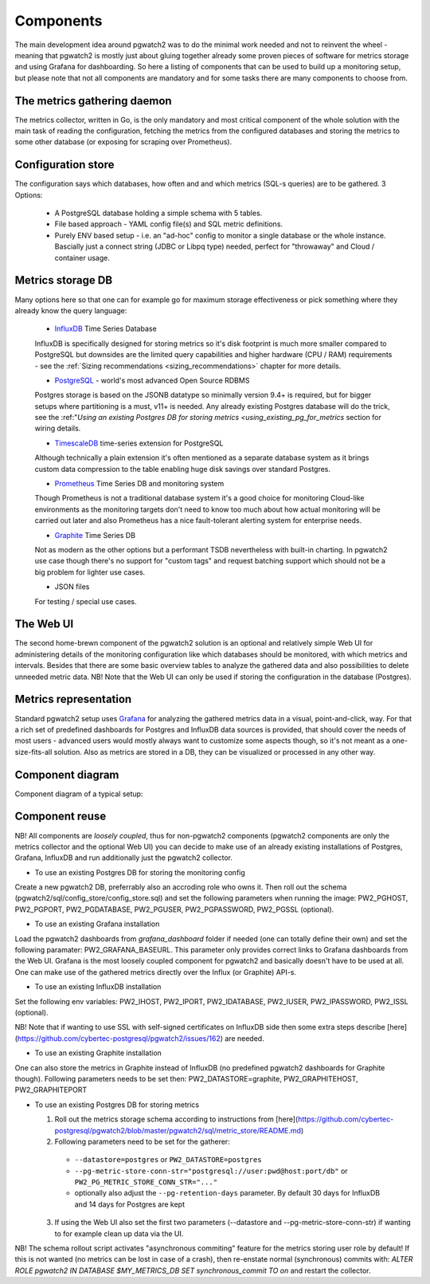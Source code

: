 .. _components:

Components
==========

The main development idea around pgwatch2 was to do the minimal work needed and not to reinvent the wheel - meaning that
pgwatch2 is mostly just about gluing together already some proven pieces of software for metrics storage and using Grafana
for dashboarding. So here a listing of components that can be used to build up a monitoring setup, but please note that
not all components are mandatory and for some tasks there are many components to choose from.

The metrics gathering daemon
----------------------------

The metrics collector, written in Go, is the only mandatory and most critical component of the whole solution with the main
task of reading the configuration, fetching the metrics from the configured databases and storing the metrics to some other
database (or exposing for scraping over Prometheus).

Configuration store
-------------------

The configuration says which databases, how often and and which metrics (SQL-s queries) are to be gathered. 3 Options:

  - A PostgreSQL database holding a simple schema with 5 tables.

  - File based approach - YAML config file(s) and SQL metric definitions.

  - Purely ENV based setup - i.e. an "ad-hoc" config to monitor a single database or the whole instance. Bascially just a
    connect string (JDBC or Libpq type) needed, perfect for "throwaway" and Cloud / container usage.

Metrics storage DB
------------------

Many options here so that one can for example go for maximum storage effectiveness or pick something where they already
know the query language:

  - `InfluxDB <https://www.influxdata.com/time-series-platform/influxdb/>`_ Time Series Database

  InfluxDB is specifically designed for storing metrics so it's disk footprint is much more smaller compared to PostgreSQL
  but downsides are the limited query capabilities and higher hardware (CPU / RAM) requirements - see the :ref:`Sizing recommendations <sizing_recommendations>` chapter for more details.

  - `PostgreSQL <https://www.postgresql.org/>`_ - world's most advanced Open Source RDBMS

  Postgres storage is based on the JSONB datatype so minimally version 9.4+ is required, but for bigger setups where
  partitioning is a must, v11+ is needed. Any already existing Postgres database will do the trick, see the :ref:"`Using
  an existing Postgres DB for storing metrics <using_existing_pg_for_metrics` section for wiring details.

  - `TimescaleDB <https://www.timescale.com/>`_ time-series extension for PostgreSQL

  Although technically a plain extension it's often mentioned as a separate database system as it brings custom data compression
  to the table enabling huge disk savings over standard Postgres.

  - `Prometheus <https://prometheus.io/>`_ Time Series DB and monitoring system

  Though Prometheus is not a traditional database system it's a good choice for monitoring Cloud-like environments as the
  monitoring targets don't need to know too much about how actual monitoring will be carried out later and also Prometheus
  has a nice fault-tolerant alerting system for enterprise needs.

  - `Graphite <https://graphiteapp.org/>`_ Time Series DB

  Not as modern as the other options but a performant TSDB nevertheless with built-in charting. In pgwatch2 use case though
  there's no support for "custom tags" and request batching support which should not be a big problem for lighter use cases.

  - JSON files

  For testing / special use cases.

The Web UI
----------

The second home-brewn component of the pgwatch2 solution is an optional and relatively simple Web UI for administering details
of the monitoring configuration like which databases should be monitored, with which metrics and intervals. Besides that there
are some basic overview tables to analyze the gathered data and also possibilities to delete unneeded metric data. NB! Note
that the Web UI can only be used if storing the configuration in the database (Postgres).

Metrics representation
----------------------

Standard pgwatch2 setup uses `Grafana <http://grafana.org/>`_ for analyzing the gathered metrics data in a visual, point-and-click,
way. For that a rich set of predefined dashboards for Postgres and InfluxDB data sources is provided, that should cover
the needs of most users - advanced users would mostly always want to customize some aspects though, so it's not meant as
a one-size-fits-all solution. Also as metrics are stored in a DB, they can be visualized or processed in any other way.

Component diagram
-----------------

Component diagram of a typical setup:

.. image:: https://raw.githubusercontent.com/cybertec-postgresql/pgwatch2/master/screenshots/pgwatch2_architecture.png
   :alt: pgwatch2 typical deployment architecture diagram
   :target: https://raw.githubusercontent.com/cybertec-postgresql/pgwatch2/master/screenshots/pgwatch2_architecture.png

Component reuse
---------------

NB! All components are *loosely coupled*, thus for non-pgwatch2 components (pgwatch2 components are only the metrics collector
and the optional Web UI) you can decide to make use of an already existing installations of Postgres, Grafana, InfluxDB
and run additionally just the pgwatch2 collector.

* To use an existing Postgres DB for storing the monitoring config

Create a new pgwatch2 DB, preferrably also an accroding role who owns it. Then roll out the schema (pgwatch2/sql/config_store/config_store.sql)
and set the following parameters when running the image: PW2_PGHOST, PW2_PGPORT, PW2_PGDATABASE, PW2_PGUSER, PW2_PGPASSWORD, PW2_PGSSL (optional).

* To use an existing Grafana installation

Load the pgwatch2 dashboards from *grafana_dashboard* folder if needed (one can totally define their own) and set the following paramater: PW2_GRAFANA_BASEURL.
This parameter only provides correct links to Grafana dashboards from the Web UI. Grafana is the most loosely coupled component for pgwatch2
and basically doesn't have to be used at all. One can make use of the gathered metrics directly over the Influx (or Graphite) API-s.

* To use an existing InfluxDB installation

Set the following env variables: PW2_IHOST, PW2_IPORT, PW2_IDATABASE, PW2_IUSER, PW2_IPASSWORD, PW2_ISSL (optional).

NB! Note that if wanting to use SSL with self-signed certificates on InfluxDB side then some extra steps describe [here](https://github.com/cybertec-postgresql/pgwatch2/issues/162)
are needed.

* To use an existing Graphite installation

One can also store the metrics in Graphite instead of InfluxDB (no predefined pgwatch2 dashboards for Graphite though).
Following parameters needs to be set then: PW2_DATASTORE=graphite, PW2_GRAPHITEHOST, PW2_GRAPHITEPORT

* To use an existing Postgres DB for storing metrics

  1. Roll out the metrics storage schema according to instructions from [here](https://github.com/cybertec-postgresql/pgwatch2/blob/master/pgwatch2/sql/metric_store/README.md)
  2. Following parameters need to be set for the gatherer:

    * ``--datastore=postgres`` or ``PW2_DATASTORE=postgres``
    * ``--pg-metric-store-conn-str="postgresql://user:pwd@host:port/db"`` or ``PW2_PG_METRIC_STORE_CONN_STR="..."``
    * optionally also adjust the ``--pg-retention-days`` parameter. By default 30 days for InfluxDB and 14 days for Postgres are kept

  3. If using the Web UI also set the first two parameters (--datastore and --pg-metric-store-conn-str) if wanting to
     for example clean up data via the UI.

NB! The schema rollout script activates "asynchronous commiting" feature for the metrics storing user role by default!
If this is not wanted (no metrics can be lost in case of a crash), then re-enstate normal (synchronous) commits with:
`ALTER ROLE pgwatch2 IN DATABASE $MY_METRICS_DB SET synchronous_commit TO on` and restart the collector.